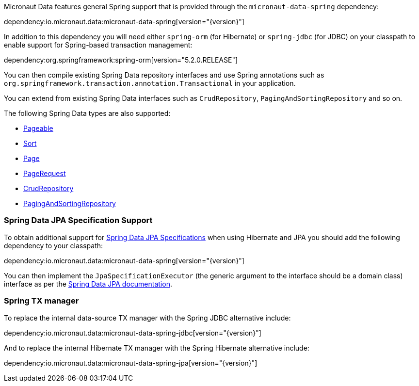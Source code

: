Micronaut Data features general Spring support that is provided through the `micronaut-data-spring` dependency:

dependency:io.micronaut.data:micronaut-data-spring[version="{version}"]

In addition to this dependency you will need either `spring-orm` (for Hibernate) or `spring-jdbc` (for JDBC) on your classpath to enable support for Spring-based transaction management:

dependency:org.springframework:spring-orm[version="5.2.0.RELEASE"]

You can then compile existing Spring Data repository interfaces and use Spring annotations such as `org.springframework.transaction.annotation.Transactional` in your application.

You can extend from existing Spring Data interfaces such as `CrudRepository`, `PagingAndSortingRepository` and so on.

The following Spring Data types are also supported:

* https://docs.spring.io/spring-data/commons/docs/current/api/org/springframework/data/domain/Pageable.html[Pageable]
* https://docs.spring.io/spring-data/commons/docs/current/api/org/springframework/data/domain/Sort.html[Sort]
* https://docs.spring.io/spring-data/commons/docs/current/api/org/springframework/data/domain/Slice.html[Page]
* https://docs.spring.io/spring-data/commons/docs/current/api/org/springframework/data/domain/PageRequest.html[PageRequest]
* https://docs.spring.io/spring-data/commons/docs/current/api/org/springframework/data/repository/CrudRepository.html[CrudRepository]
* https://docs.spring.io/spring-data/commons/docs/current/api/org/springframework/data/repository/PagingAndSortingRepository.html[PagingAndSortingRepository]

=== Spring Data JPA Specification Support

To obtain additional support for https://docs.spring.io/spring-data/jpa/docs/current/reference/html/#specifications[Spring Data JPA Specifications] when using Hibernate and JPA you should add the following dependency to your classpath:

dependency:io.micronaut.data:micronaut-data-spring[version="{version}"]

You can then implement the `JpaSpecificationExecutor` (the generic argument to the interface should be a domain class) interface as per the https://docs.spring.io/spring-data/jpa/docs/current/reference/html/#specifications[Spring Data JPA documentation].

=== Spring TX manager

To replace the internal data-source TX manager with the Spring JDBC alternative include:

dependency:io.micronaut.data:micronaut-data-spring-jdbc[version="{version}"]

And to replace the internal Hibernate TX manager with the Spring Hibernate alternative include:

dependency:io.micronaut.data:micronaut-data-spring-jpa[version="{version}"]
